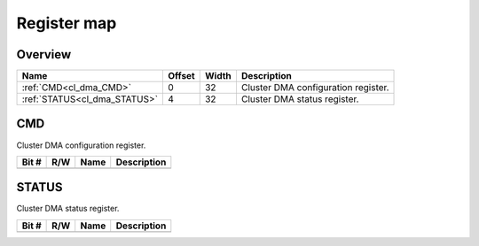 .. 
   Input file: fe/ips/mchan/doc/CL_DMA_reference.md

Register map
^^^^^^^^^^^^


Overview
""""""""

.. table:: 

    +----------------------------+------+-----+-----------------------------------+
    |            Name            |Offset|Width|            Description            |
    +============================+======+=====+===================================+
    |:ref:`CMD<cl_dma_CMD>`      |     0|   32|Cluster DMA configuration register.|
    +----------------------------+------+-----+-----------------------------------+
    |:ref:`STATUS<cl_dma_STATUS>`|     4|   32|Cluster DMA status register.       |
    +----------------------------+------+-----+-----------------------------------+

.. _cl_dma_CMD:

CMD
"""

Cluster DMA configuration register.

.. table:: 

    +-----+---+----+-----------+
    |Bit #|R/W|Name|Description|
    +=====+===+====+===========+
    +-----+---+----+-----------+

.. _cl_dma_STATUS:

STATUS
""""""

Cluster DMA status register.

.. table:: 

    +-----+---+----+-----------+
    |Bit #|R/W|Name|Description|
    +=====+===+====+===========+
    +-----+---+----+-----------+
